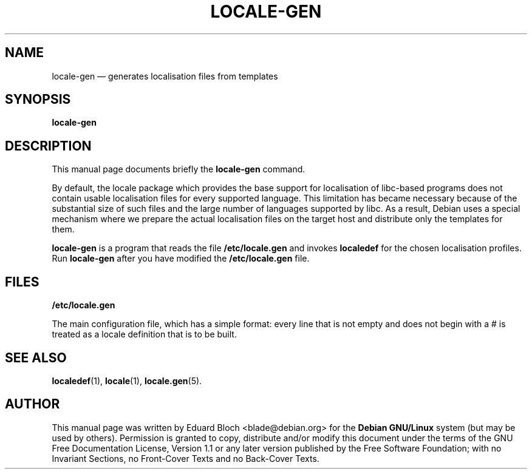 .\" This -*- nroff -*- file has been generated from
.\" DocBook SGML with docbook-to-man on Debian GNU/Linux.
...\"
...\"	transcript compatibility for postscript use.
...\"
...\"	synopsis:  .P! <file.ps>
...\"
.de P!
\\&.
.fl			\" force out current output buffer
\\!%PB
\\!/showpage{}def
...\" the following is from Ken Flowers -- it prevents dictionary overflows
\\!/tempdict 200 dict def tempdict begin
.fl			\" prolog
.sy cat \\$1\" bring in postscript file
...\" the following line matches the tempdict above
\\!end % tempdict %
\\!PE
\\!.
.sp \\$2u	\" move below the image
..
.de pF
.ie     \\*(f1 .ds f1 \\n(.f
.el .ie \\*(f2 .ds f2 \\n(.f
.el .ie \\*(f3 .ds f3 \\n(.f
.el .ie \\*(f4 .ds f4 \\n(.f
.el .tm ? font overflow
.ft \\$1
..
.de fP
.ie     !\\*(f4 \{\
.	ft \\*(f4
.	ds f4\"
'	br \}
.el .ie !\\*(f3 \{\
.	ft \\*(f3
.	ds f3\"
'	br \}
.el .ie !\\*(f2 \{\
.	ft \\*(f2
.	ds f2\"
'	br \}
.el .ie !\\*(f1 \{\
.	ft \\*(f1
.	ds f1\"
'	br \}
.el .tm ? font underflow
..
.ds f1\"
.ds f2\"
.ds f3\"
.ds f4\"
'\" t 
.ta 8n 16n 24n 32n 40n 48n 56n 64n 72n  
.TH "LOCALE-GEN" "8" 
.SH "NAME" 
locale-gen \(em generates localisation files from templates 
.SH "SYNOPSIS" 
.PP 
\fBlocale-gen\fP 
.SH "DESCRIPTION" 
.PP 
This manual page documents briefly the 
\fBlocale-gen\fP command. 
.PP 
By default, the locale package which provides the base support for 
localisation of libc-based programs does not contain usable localisation 
files for every supported language. This limitation has became necessary 
because of the substantial size of such files and the large number of 
languages supported by libc. As a result, Debian uses a special 
mechanism where we prepare the actual localisation files on the target 
host and distribute only the templates for them. 
.PP 
\fBlocale-gen\fP is a program that reads the file 
\fB/etc/locale.gen\fP and invokes 
\fBlocaledef\fP for the chosen localisation profiles. 
Run \fBlocale-gen\fP after you have modified the \fB/etc/locale.gen\fP file. 
 
 
.SH "FILES" 
.PP 
\fB/etc/locale.gen\fP 
.PP 
The main configuration file, which has a simple format: every 
line that is not empty and does not begin with a # is treated as a 
locale definition that is to be built. 
 
.SH "SEE ALSO" 
.PP 
.BR localedef (1),
.BR locale (1),
.BR locale.gen (5). 
.SH "AUTHOR" 
.PP 
This manual page was written by Eduard Bloch <blade@debian.org> for 
the \fBDebian GNU/Linux\fP system (but may be used by others).  Permission is 
granted to copy, distribute and/or modify this document under 
the terms of the GNU Free Documentation 
License, Version 1.1 or any later version published by the Free 
Software Foundation; with no Invariant Sections, no Front-Cover 
Texts and no Back-Cover Texts. 
...\" created by instant / docbook-to-man, Sat 02 Mar 2002, 16:43 
